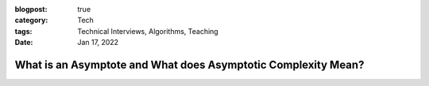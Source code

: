 :blogpost: true
:category: Tech
:tags: Technical Interviews, Algorithms, Teaching
:date: Jan 17, 2022

=================================================================
What is an Asymptote and What does Asymptotic Complexity Mean?
=================================================================
